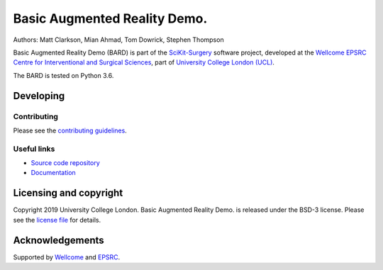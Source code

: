 Basic Augmented Reality Demo.
===============================

.. image:: https://github.com/SciKit-Surgery/scikit-surgerybard/raw/master/sksbard_logo.png
   :height: 128px
   :width: 128px
   :target: https://github.com/SciKit-Surgery/scikit-surgerybard
   :alt: Logo

.. image:: https://github.com/SciKit-Surgery/scikit-surgerybard/workflows/.github/workflows/ci.yml/badge.svg 
   :target: https://github.com/SciKit-Surgery/scikit-surgerybard/actions
   :alt: Travis CI test status

.. image:: https://coveralls.io/repos/github/SciKit-Surgery/scikit-surgerybard/badge.svg?branch=master&service=github
    :target: https://coveralls.io/github/SciKit-Surgery/scikit-surgerybard?branch=master
    :alt: Test coverage

.. image:: https://readthedocs.org/projects/scikit-surgerybard/badge/?version=latest
    :target: http://scikit-surgerybard.readthedocs.io/en/latest/?badge=latest
    :alt: Documentation Status

.. image:: https://img.shields.io/badge/Video-BARD-blueviolet
   :target: https://youtu.be/frviS--x5y4
   :alt: SciKit-SurgeryBARD Demonstration on YouTube

.. image:: https://img.shields.io/badge/Cite-SciKit--Surgery-informational
   :target: https://doi.org/10.1007/s11548-020-02180-5
   :alt: The SciKit-Surgery paper

.. image:: https://img.shields.io/twitter/follow/scikit_surgery?style=social
   :target: https://twitter.com/scikit_surgery?ref_src=twsrc%5Etfw
   :alt: Follow scikit_surgery on twitter


Authors: Matt Clarkson, Mian Ahmad, Tom Dowrick, Stephen Thompson

Basic Augmented Reality Demo (BARD) is part of the `SciKit-Surgery`_ software project, developed at the `Wellcome EPSRC Centre for Interventional and Surgical Sciences`_, part of `University College London (UCL)`_.

The BARD is tested on Python 3.6.


Developing
----------

Contributing
^^^^^^^^^^^^

Please see the `contributing guidelines`_.


Useful links
^^^^^^^^^^^^

* `Source code repository`_
* `Documentation`_


Licensing and copyright
-----------------------

Copyright 2019 University College London.
Basic Augmented Reality Demo. is released under the BSD-3 license. Please see the `license file`_ for details.


Acknowledgements
----------------

Supported by `Wellcome`_ and `EPSRC`_.


.. _`Wellcome EPSRC Centre for Interventional and Surgical Sciences`: http://www.ucl.ac.uk/weiss
.. _`source code repository`: https://github.com/SciKit-Surgery/scikit-surgerybard
.. _`Documentation`: https://scikit-surgerybard.readthedocs.io
.. _`SciKit-Surgery`: https://github.com/SciKit-Surgery/scikit-surgery/
.. _`University College London (UCL)`: http://www.ucl.ac.uk/
.. _`Wellcome`: https://wellcome.ac.uk/
.. _`EPSRC`: https://www.epsrc.ac.uk/
.. _`contributing guidelines`: https://github.com/SciKit-Surgery/scikit-surgerybard/blob/master/CONTRIBUTING.rst
.. _`license file`: https://github.com/SciKit-Surgery/scikit-surgerybard/blob/master/LICENSE

